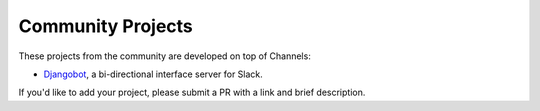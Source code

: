 Community Projects
==================

These projects from the community are developed on top of Channels:

* Djangobot_, a bi-directional interface server for Slack.

If you'd like to add your project, please submit a PR with a link and brief description.

.. _Djangobot: https://github.com/djangobot/djangobot
